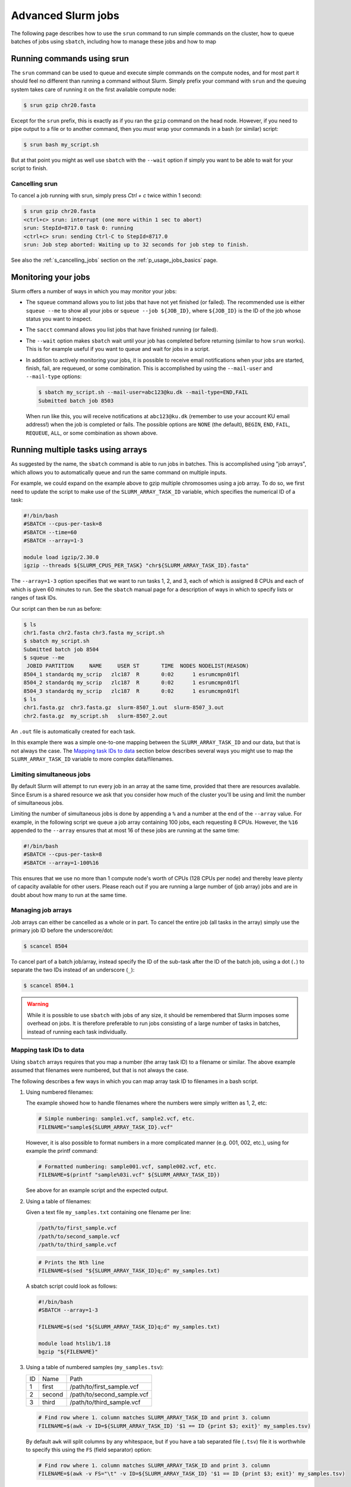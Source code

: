 .. _p_usage_jobs_advanced:

Advanced Slurm jobs
===================

The following page describes how to use the ``srun`` command to run
simple commands on the cluster, how to queue batches of jobs using
``sbatch``, including how to manage these jobs and how to map

Running commands using srun
---------------------------

The ``srun`` command can be used to queue and execute simple commands on
the compute nodes, and for most part it should feel no different than
running a command without Slurm. Simply prefix your command with
``srun`` and the queuing system takes care of running it on the first
available compute node:

.. code-block::

    $ srun gzip chr20.fasta

.. image:: images/srun_minimal.gif
    :class: gif

Except for the ``srun`` prefix, this is exactly as if you ran the
``gzip`` command on the head node. However, if you need to pipe output
to a file or to another command, then you *must* wrap your commands in a
bash (or similar) script:

.. code-block::

    $ srun bash my_script.sh

.. image:: images/srun_wrapped.gif
    :class: gif

But at that point you might as well use ``sbatch`` with the ``--wait``
option if simply you want to be able to wait for your script to finish.

Cancelling srun
~~~~~~~~~~~~~~~

To cancel a job running with srun, simply press `Ctrl + c` twice within
1 second:

.. code-block:: shell

    $ srun gzip chr20.fasta
    <ctrl+c> srun: interrupt (one more within 1 sec to abort)
    srun: StepId=8717.0 task 0: running
    <ctrl+c> srun: sending Ctrl-C to StepId=8717.0
    srun: Job step aborted: Waiting up to 32 seconds for job step to finish.

See also the :ref:`s_cancelling_jobs` section on the
:ref:`p_usage_jobs_basics` page.

.. _s_job_arrays:

Monitoring your jobs
--------------------

Slurm offers a number of ways in which you may monitor your jobs:

- The ``squeue`` command allows you to list jobs that have not yet
  finished (or failed). The recommended use is either ``squeue --me`` to
  show all your jobs or ``squeue --job ${JOB_ID}``, where ``${JOB_ID}``
  is the ID of the job whose status you want to inspect.
- The ``sacct`` command allows you list jobs that have finished running
  (or failed).
- The ``--wait`` option makes ``sbatch`` wait until your job has
  completed before returning (similar to how ``srun`` works). This is
  for example useful if you want to queue and wait for jobs in a script.
- In addition to actively monitoring your jobs, it is possible to
  receive email notifications when your jobs are started, finish, fail,
  are requeued, or some combination. This is accomplished by using the
  ``--mail-user`` and ``--mail-type`` options:

  .. code-block:: shell

      $ sbatch my_script.sh --mail-user=abc123@ku.dk --mail-type=END,FAIL
      Submitted batch job 8503

  When run like this, you will receive notifications at ``abc123@ku.dk``
  (remember to use your account KU email address!) when the job is
  completed or fails. The possible options are ``NONE`` (the default),
  ``BEGIN``, ``END``, ``FAIL``, ``REQUEUE``, ``ALL``, or some
  combination as shown above.

Running multiple tasks using arrays
-----------------------------------

As suggested by the name, the ``sbatch`` command is able to run jobs in
batches. This is accomplished using "job arrays", which allows you to
automatically queue and run the same command on multiple inputs.

For example, we could expand on the example above to gzip multiple
chromosomes using a job array. To do so, we first need to update the
script to make use of the ``SLURM_ARRAY_TASK_ID`` variable, which
specifies the numerical ID of a task:

.. code-block:: bash

    #!/bin/bash
    #SBATCH --cpus-per-task=8
    #SBATCH --time=60
    #SBATCH --array=1-3

    module load igzip/2.30.0
    igzip --threads ${SLURM_CPUS_PER_TASK} "chr${SLURM_ARRAY_TASK_ID}.fasta"

The ``--array=1-3`` option specifies that we want to run tasks 1, 2, and
3, each of which is assigned 8 CPUs and each of which is given 60
minutes to run. See the ``sbatch`` manual page for a description of ways
in which to specify lists or ranges of task IDs.

Our script can then be run as before:

.. code-block:: shell

    $ ls
    chr1.fasta chr2.fasta chr3.fasta my_script.sh
    $ sbatch my_script.sh
    Submitted batch job 8504
    $ squeue --me
     JOBID PARTITION     NAME     USER ST       TIME  NODES NODELIST(REASON)
    8504_1 standardq my_scrip   zlc187  R       0:02      1 esrumcmpn01fl
    8504_2 standardq my_scrip   zlc187  R       0:02      1 esrumcmpn01fl
    8504_3 standardq my_scrip   zlc187  R       0:02      1 esrumcmpn01fl
    $ ls
    chr1.fasta.gz  chr3.fasta.gz  slurm-8507_1.out  slurm-8507_3.out
    chr2.fasta.gz  my_script.sh   slurm-8507_2.out

An ``.out`` file is automatically created for each task.

In this example there was a simple one-to-one mapping between the
``SLURM_ARRAY_TASK_ID`` and our data, but that is not always the case.
The `Mapping task IDs to data`_ section below describes several ways you
might use to map the ``SLURM_ARRAY_TASK_ID`` variable to more complex
data/filenames.

Limiting simultaneous jobs
~~~~~~~~~~~~~~~~~~~~~~~~~~

By default Slurm will attempt to run every job in an array at the same
time, provided that there are resources available. Since Esrum is a
shared resource we ask that you consider how much of the cluster you'll
be using and limit the number of simultaneous jobs.

Limiting the number of simultaneous jobs is done by appending a ``%``
and a number at the end of the ``--array`` value. For example, in the
following script we queue a job array containing 100 jobs, each
requesting 8 CPUs. However, the ``%16`` appended to the ``--array``
ensures that at most 16 of these jobs are running at the same time:

.. code-block:: bash

    #!/bin/bash
    #SBATCH --cpus-per-task=8
    #SBATCH --array=1-100%16

This ensures that we use no more than 1 compute node's worth of CPUs
(128 CPUs per node) and thereby leave plenty of capacity available for
other users. Please reach out if you are running a large number of (job
array) jobs and are in doubt about how many to run at the same time.

Managing job arrays
~~~~~~~~~~~~~~~~~~~

Job arrays can either be cancelled as a whole or in part. To cancel the
entire job (all tasks in the array) simply use the primary job ID before
the underscore/dot:

.. code-block:: shell

    $ scancel 8504

To cancel part of a batch job/array, instead specify the ID of the
sub-task after the ID of the batch job, using a dot (``.``) to separate
the two IDs instead of an underscore (``_``):

.. code-block:: shell

    $ scancel 8504.1

.. warning::

    While it is possible to use ``sbatch`` with jobs of any size, it
    should be remembered that Slurm imposes some overhead on jobs. It is
    therefore preferable to run jobs consisting of a large number of
    tasks in batches, instead of running each task individually.

Mapping task IDs to data
~~~~~~~~~~~~~~~~~~~~~~~~

Using ``sbatch`` arrays requires that you map a number (the array task
ID) to a filename or similar. The above example assumed that filenames
were numbered, but that is not always the case.

The following describes a few ways in which you can map array task ID to
filenames in a bash script.

1. Using numbered filenames:

   The example showed how to handle filenames where the numbers were
   simply written as 1, 2, etc:

   .. code-block:: bash

       # Simple numbering: sample1.vcf, sample2.vcf, etc.
       FILENAME="sample${SLURM_ARRAY_TASK_ID}.vcf"

   However, it is also possible to format numbers in a more complicated
   manner (e.g. 001, 002, etc.), using for example the printf command:

   .. code-block:: bash

       # Formatted numbering: sample001.vcf, sample002.vcf, etc.
       FILENAME=$(printf "sample%03i.vcf" ${SLURM_ARRAY_TASK_ID})

   See above for an example script and the expected output.

2. Using a table of filenames:

   Given a text file ``my_samples.txt`` containing one filename per
   line:

   .. code-block::

       /path/to/first_sample.vcf
       /path/to/second_sample.vcf
       /path/to/third_sample.vcf

   .. code-block:: bash

       # Prints the Nth line
       FILENAME=$(sed "${SLURM_ARRAY_TASK_ID}q;d" my_samples.txt)

   A sbatch script could look as follows:

   .. code-block:: bash

       #!/bin/bash
       #SBATCH --array=1-3

       FILENAME=$(sed "${SLURM_ARRAY_TASK_ID}q;d" my_samples.txt)

       module load htslib/1.18
       bgzip "${FILENAME}"

3. Using a table of numbered samples (``my_samples.tsv``):

   == ====== ==========================
   ID Name   Path
   1  first  /path/to/first_sample.vcf
   2  second /path/to/second_sample.vcf
   3  third  /path/to/third_sample.vcf
   == ====== ==========================

   .. code-block:: bash

       # Find row where 1. column matches SLURM_ARRAY_TASK_ID and print 3. column
       FILENAME=$(awk -v ID=${SLURM_ARRAY_TASK_ID} '$1 == ID {print $3; exit}' my_samples.tsv)

   By default ``awk`` will split columns by any whitespace, but if you
   have a tab separated file (``.tsv``) file it is worthwhile to specify
   this using the ``FS`` (field separator) option:

   .. code-block:: bash

       # Find row where 1. column matches SLURM_ARRAY_TASK_ID and print 3. column
       FILENAME=$(awk -v FS="\t" -v ID=${SLURM_ARRAY_TASK_ID} '$1 == ID {print $3; exit}' my_samples.tsv)

   This ensures that ``awk`` returns the correct cell even if other
   cells contain whitespace.

   A sbatch script could look as follows:

   .. code-block:: bash

       #!/bin/bash
       #SBATCH --array=1-3

       FILENAME=$(awk -v FS="\t" -v ID=${SLURM_ARRAY_TASK_ID} '$1 == ID {print $3; exit}' my_samples.tsv)

       module load htslib/1.18
       bgzip "${FILENAME}"

Additional resources
--------------------

- Slurm `documentation <https://slurm.schedmd.com/overview.html>`_
- Slurm `summary <https://slurm.schedmd.com/pdfs/summary.pdf>`_ (PDF)
- The `sbatch manual page <https://slurm.schedmd.com/sbatch.html>`_
- The `squeue manual page <https://slurm.schedmd.com/squeue.html>`_
